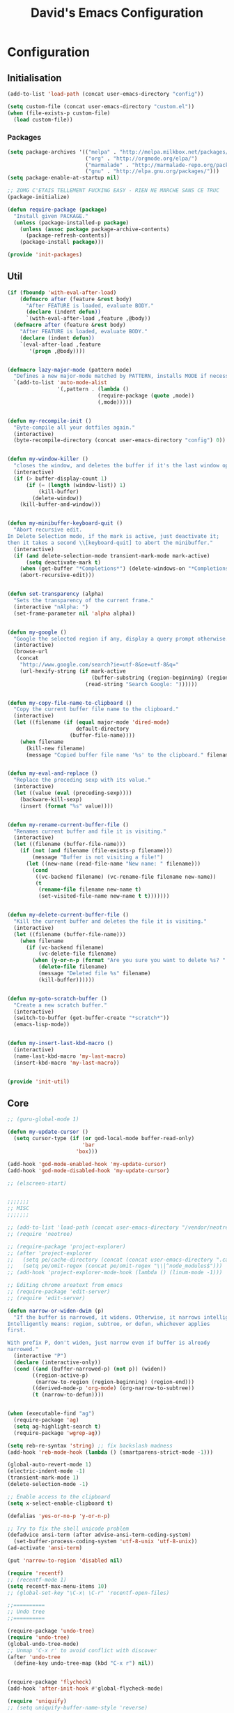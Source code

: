 #+TITLE: David's Emacs Configuration


* Configuration
** Initialisation
#+begin_src emacs-lisp
    (add-to-list 'load-path (concat user-emacs-directory "config"))

    (setq custom-file (concat user-emacs-directory "custom.el"))
    (when (file-exists-p custom-file)
      (load custom-file))
  #+end_src

*** Packages
#+begin_src emacs-lisp
(setq package-archives '(("melpa" . "http://melpa.milkbox.net/packages/")
                         ("org" . "http://orgmode.org/elpa/")
                         ("marmalade" . "http://marmalade-repo.org/packages/")
                         ("gnu" . "http://elpa.gnu.org/packages/")))
(setq package-enable-at-startup nil)

;; ZOMG C'ETAIS TELLEMENT FUCKING EASY - RIEN NE MARCHE SANS CE TRUC
(package-initialize)

(defun require-package (package)
  "Install given PACKAGE."
  (unless (package-installed-p package)
    (unless (assoc package package-archive-contents)
      (package-refresh-contents))
    (package-install package)))

(provide 'init-packages)
   #+end_src
   
** Util
 #+begin_src emacs-lisp
     (if (fboundp 'with-eval-after-load)
         (defmacro after (feature &rest body)
           "After FEATURE is loaded, evaluate BODY."
           (declare (indent defun))
           `(with-eval-after-load ,feature ,@body))
       (defmacro after (feature &rest body)
         "After FEATURE is loaded, evaluate BODY."
         (declare (indent defun))
         `(eval-after-load ,feature
            '(progn ,@body))))


     (defmacro lazy-major-mode (pattern mode)
       "Defines a new major-mode matched by PATTERN, installs MODE if necessary, and activates it."
       `(add-to-list 'auto-mode-alist
                     '(,pattern . (lambda ()
                                  (require-package (quote ,mode))
                                  (,mode)))))


     (defun my-recompile-init ()
       "Byte-compile all your dotfiles again."
       (interactive)
       (byte-recompile-directory (concat user-emacs-directory "config") 0))


     (defun my-window-killer ()
       "closes the window, and deletes the buffer if it's the last window open."
       (interactive)
       (if (> buffer-display-count 1)
           (if (= (length (window-list)) 1)
               (kill-buffer)
             (delete-window))
         (kill-buffer-and-window)))


     (defun my-minibuffer-keyboard-quit ()
       "Abort recursive edit.
     In Delete Selection mode, if the mark is active, just deactivate it;
     then it takes a second \\[keyboard-quit] to abort the minibuffer."
       (interactive)
       (if (and delete-selection-mode transient-mark-mode mark-active)
           (setq deactivate-mark t)
         (when (get-buffer "*Completions*") (delete-windows-on "*Completions*"))
         (abort-recursive-edit)))


     (defun set-transparency (alpha)
       "Sets the transparency of the current frame."
       (interactive "nAlpha: ")
       (set-frame-parameter nil 'alpha alpha))


     (defun my-google ()
       "Google the selected region if any, display a query prompt otherwise."
       (interactive)
       (browse-url
        (concat
         "http://www.google.com/search?ie=utf-8&oe=utf-8&q="
         (url-hexify-string (if mark-active
                                (buffer-substring (region-beginning) (region-end))
                              (read-string "Search Google: "))))))


     (defun my-copy-file-name-to-clipboard ()
       "Copy the current buffer file name to the clipboard."
       (interactive)
       (let ((filename (if (equal major-mode 'dired-mode)
                           default-directory
                         (buffer-file-name))))
         (when filename
           (kill-new filename)
           (message "Copied buffer file name '%s' to the clipboard." filename))))


     (defun my-eval-and-replace ()
       "Replace the preceding sexp with its value."
       (interactive)
       (let ((value (eval (preceding-sexp))))
         (backware-kill-sexp)
         (insert (format "%s" value))))


     (defun my-rename-current-buffer-file ()
       "Renames current buffer and file it is visiting."
       (interactive)
       (let ((filename (buffer-file-name)))
         (if (not (and filename (file-exists-p filename)))
             (message "Buffer is not visiting a file!")
           (let ((new-name (read-file-name "New name: " filename)))
             (cond
              ((vc-backend filename) (vc-rename-file filename new-name))
              (t
               (rename-file filename new-name t)
               (set-visited-file-name new-name t t)))))))


     (defun my-delete-current-buffer-file ()
       "Kill the current buffer and deletes the file it is visiting."
       (interactive)
       (let ((filename (buffer-file-name)))
         (when filename
           (if (vc-backend filename)
               (vc-delete-file filename)
             (when (y-or-n-p (format "Are you sure you want to delete %s? " filename))
               (delete-file filename)
               (message "Deleted file %s" filename)
               (kill-buffer))))))


     (defun my-goto-scratch-buffer ()
       "Create a new scratch buffer."
       (interactive)
       (switch-to-buffer (get-buffer-create "*scratch*"))
       (emacs-lisp-mode))


     (defun my-insert-last-kbd-macro ()
       (interactive)
       (name-last-kbd-macro 'my-last-macro)
       (insert-kbd-macro 'my-last-macro))


     (provide 'init-util)

   #+end_src
   
** Core
   #+begin_src emacs-lisp
;; (guru-global-mode 1)

(defun my-update-cursor ()
  (setq cursor-type (if (or god-local-mode buffer-read-only)
                        'bar
                      'box)))

(add-hook 'god-mode-enabled-hook 'my-update-cursor)
(add-hook 'god-mode-disabled-hook 'my-update-cursor)

;; (elscreen-start)


;;;;;;;
;; MISC
;;;;;;;

;; (add-to-list 'load-path (concat user-emacs-directory "/vendor/neotree"))
;; (require 'neotree)

;; (require-package 'project-explorer)
;; (after 'project-explorer
;;   (setq pe/cache-directory (concat (concat user-emacs-directory ".cache/") "project-explorer/"))
;;   (setq pe/omit-regex (concat pe/omit-regex "\\|^node_modules$")))
;; (add-hook 'project-explorer-mode-hook (lambda () (linum-mode -1)))

;; Editing chrome areatext from emacs
;; (require-package 'edit-server)
;; (require 'edit-server)

(defun narrow-or-widen-dwim (p)
  "If the buffer is narrowed, it widens. Otherwise, it narrows intelligently.
Intelligently means: region, subtree, or defun, whichever applies
first.

With prefix P, don't widen, just narrow even if buffer is already
narrowed."
  (interactive "P")
  (declare (interactive-only))
  (cond ((and (buffer-narrowed-p) (not p)) (widen))
        ((region-active-p)
         (narrow-to-region (region-beginning) (region-end)))
        ((derived-mode-p 'org-mode) (org-narrow-to-subtree))
        (t (narrow-to-defun))))


(when (executable-find "ag")
  (require-package 'ag)
  (setq ag-highlight-search t)
  (require-package 'wgrep-ag))

(setq reb-re-syntax 'string) ;; fix backslash madness
(add-hook 'reb-mode-hook (lambda () (smartparens-strict-mode -1)))

(global-auto-revert-mode 1)
(electric-indent-mode -1)
(transient-mark-mode 1)
(delete-selection-mode -1)

;; Enable access to the clipboard
(setq x-select-enable-clipboard t)

(defalias 'yes-or-no-p 'y-or-n-p)

;; Try to fix the shell unicode problem
(defadvice ansi-term (after advise-ansi-term-coding-system)
  (set-buffer-process-coding-system 'utf-8-unix 'utf-8-unix))
(ad-activate 'ansi-term)

(put 'narrow-to-region 'disabled nil)

(require 'recentf)
;; (recentf-mode 1)
(setq recentf-max-menu-items 10)
;; (global-set-key "\C-x\ \C-r" 'recentf-open-files)

;;==========
;; Undo tree
;;==========

(require-package 'undo-tree)
(require 'undo-tree)
(global-undo-tree-mode)
;; Unmap 'C-x r' to avoid conflict with discover
(after 'undo-tree
  (define-key undo-tree-map (kbd "C-x r") nil))


(require-package 'flycheck)
(add-hook 'after-init-hook #'global-flycheck-mode)

(require 'uniquify)
;; (setq uniquify-buffer-name-style 'reverse)

(require-package 'expand-region)
(require 'expand-region)

(require-package 'multiple-cursors)
(require 'multiple-cursors)

(require-package 'iy-go-to-char)
(require 'iy-go-to-char)
(add-to-list 'mc/cursor-specific-vars 'iy-go-to-char-start-pos)

(defun my-find-file-check-make-large-file-read-only-hook ()
  "If a file is over a given size, make the buffer read only."
  (when (> (buffer-size) (* 1024 1024))
    (setq buffer-read-only t)
    (buffer-disable-undo)
    (fundamental-mode)))
(add-hook 'find-file-hooks 'my-find-file-check-make-large-file-read-only-hook)

;;;;;;;;;
;; Eshell
;;;;;;;;;

;; eshell prompt color
(setq eshell-prompt-function (lambda nil
			       (concat
				(propertize (eshell/pwd) 'face `(:foreground "cyan"))
				(propertize " $" 'face `(:foreground "cyan"))
				(propertize " " 'face `(:foreground "white"))
				)))
(setq eshell-highlight-prompt nil)

;; Create a new eshell with prompt
(defun create-eshell ()
  "creates a shell with a given name"
  (interactive);; "Prompt\n eshell name:")
  (let ((eshell-name (read-string "eshell name: " nil)))
    (eshell (concat "Eshell/" eshell-name ))))

(defun create-shell ()
  "creates a shell with a given name"
  (interactive);; "Prompt\n shell name:")
  (let ((shell-name (read-string "shell name: " nil)))
    (shell (concat "Shell/" shell-name))))


;;;;;;;;;;;;;
;; Projectile
;;;;;;;;;;;;;

(projectile-global-mode t)

;;;;;;;;;;;;;;;;;;;;;;;;;;;;;;
;; Add prefix to Dired buffers
;;;;;;;;;;;;;;;;;;;;;;;;;;;;;;

(add-hook 'dired-mode-hook 'ensure-buffer-name-ends-in-slash)
(defun ensure-buffer-name-ends-in-slash ()
  "change buffer name to end with slash"
  (let ((name (buffer-name)))
    (if (not (string-match "^Dir/" name))
        (rename-buffer (concat "Dir/" name) t))))

;;;;;;;;;;;;;;;;
;; Ace Jump Mode
;;;;;;;;;;;;;;;;

(autoload
  'ace-jump-mode
  "ace-jump-mode"
  "Emacs quick move minor mode"
  t)

(autoload
  'ace-jump-mode-pop-mark
  "ace-jump-mode"
  "Ace jump back:-)"
  t)
(eval-after-load "ace-jump-mode"
  '(ace-jump-mode-enable-mark-sync))

;;;;;;;;;;;;;;;;;;;
;; Eval and replace
;;;;;;;;;;;;;;;;;;;

(defun eval-and-replace ()
  "Replace the preceding sexp with its value."
  (interactive)
  (backward-kill-sexp)
  (condition-case nil
      (prin1 (eval (read (current-kill 0)))
             (current-buffer))
    (error (message "Invalid expression")
           (insert (current-kill 0)))))

;;;;;;;;;;;;;;;;;;;;;;;;;;;;;;;;;;;;;;;;;;;;;;;;;;;;;;;;;;;;;;;
;; Emacs Backfup Files settings (those damn annoying ~ files !)
;;;;;;;;;;;;;;;;;;;;;;;;;;;;;;;;;;;;;;;;;;;;;;;;;;;;;;;;;;;;;;;

(setq backup-directory-alist `(("." . "~/.saves")))
(setq backup-by-copying t)
(setq delete-old-versions t
      kept-new-versions 6
      kept-old-versions 2
      version-control t)

(setq auto-save-file-name-transforms
      `((".*" ,"~/.saves/" t)))

;; remove those pesky lock files
(setq create-lockfiles nil)

;;;;;;;;;;;;;;;;;;;;;;;;;;;;
;; Tramp (remote connection)
;;;;;;;;;;;;;;;;;;;;;;;;;;;;

(require 'tramp)
(setq tramp-backup-directory-alist `(("." . "~/.saves_tramp")))
;; (add-to-list 'backup-directory-alist
;;              (cons tramp-file-name-regexp nil))

;;;;;;;;;;;
;; Ido-mode
;;;;;;;;;;;

(ido-mode t)
(ido-ubiquitous t)
(ido-vertical-mode t)
(setq ido-vertical-define-keys 'C-n-C-p-up-down-left-right)
(setq ido-auto-merge-work-directories-length -1)


(setq ido-enable-prefix nil
      ido-enable-flex-matching t
      ido-max-prospects 30)

(setq ido-ignore-buffers
      '("\\` " "^\*Mess" "^\*Back" ".*Completion" "^\*Ido" "^\*trace"
	"^\*compilation" "^\*GTAGS" "^session\.*" "^\*Compile-Log\*"
	;; "^\*"
	)
      )

(require 'flx-ido)
(ido-everywhere 1)
(flx-ido-mode 1)

;;;;;;;;;;;;;;;;;;;;;;
;; Mouse/Wheel options
;;;;;;;;;;;;;;;;;;;;;;

(defun up-and-locate()
  (interactive)
  (scroll-down 8)
  )

(defun down-and-locate()
  (interactive)
  (scroll-down -8)
  )

(defun mouse-up-and-locate()
  (interactive)
  (scroll-down 3)
  )

(defun mouse-down-and-locate()
  (interactive)
  (scroll-down -3)
  )


;;;;;;;;;;;;;;;;;;;;;;
;; Indent Whole Buffer
;;;;;;;;;;;;;;;;;;;;;;

(defun indent-whole-buffer ()
  "indent whole buffer and untabify it"
  (interactive)
  (delete-trailing-whitespace)
  (indent-region (point-min) (point-max) nil))

;;;;;;;;;;;;;;;;;;;;;;;;;;;;
;; FIX FOR TERMINAL SHIFT+UP
;;;;;;;;;;;;;;;;;;;;;;;;;;;;
(if (equal "xterm" (tty-type))
    (define-key input-decode-map "\e[1;2A" [S-up]))

(defadvice terminal-init-xterm (after select-shift-up activate)
  (define-key input-decode-map "\e[1;2A" [S-up]))

;;;;;;;;;;;;;;;;;;;;;
;; Locked buffer mode
;;;;;;;;;;;;;;;;;;;;;

(define-minor-mode locked-buffer-mode
  "Make the current window always display this buffer."
  nil " locked" nil
  (set-window-dedicated-p (selected-window) locked-buffer-mode))


;;;;;;;;;;;;;;;;;;;;;;;;;;;;;;;;;;;;;;;
;; Save undo history when revert-buffer
;;;;;;;;;;;;;;;;;;;;;;;;;;;;;;;;;;;;;;;

;; emacs doesn't actually save undo history with revert-buffer
;; see http://lists.gnu.org/archive/html/bug-gnu-emacs/2011-04/msg00151.html
;; fix that.
(defun revert-buffer-keep-history (&optional IGNORE-AUTO NOCONFIRM PRESERVE-MODES)
  (interactive)

  ;; tell Emacs the modtime is fine, so we can edit the buffer
  (clear-visited-file-modtime)

  ;; insert the current contents of the file on disk
  (widen)
  (delete-region (point-min) (point-max))
  (insert-file-contents (buffer-file-name))

  ;; mark the buffer as not modified
  (not-modified)
  (set-visited-file-modtime))

(setq revert-buffer-function 'revert-buffer-keep-history)
(add-hook 'after-revert-hook  (lambda ()   (font-lock-fontify-buffer)))


;;;;;;;;;;;;;;;;;
;; Search engines
;;;;;;;;;;;;;;;;;

(defun prelude-search (query-url prompt)
  "Open the search url constructed with the QUERY-URL.
PROMPT sets the `read-string prompt."
  (browse-url
   (concat query-url
           (url-hexify-string
            (if mark-active
                (buffer-substring (region-beginning) (region-end))
              (read-string prompt))))))

(defmacro prelude-install-search-engine (search-engine-name search-engine-url search-engine-prompt)
  "Given some information regarding a search engine, install the interactive command to search through them"
  `(defun ,(intern (format "prelude-%s" search-engine-name)) ()
     ,(format "Search %s with a query or region if any." search-engine-name)
     (interactive)
     (prelude-search ,search-engine-url ,search-engine-prompt)))

(prelude-install-search-engine "google"     "http://www.google.com/search?q="              "Google: ")
(prelude-install-search-engine "youtube"    "http://www.youtube.com/results?search_query=" "Search YouTube: ")
(prelude-install-search-engine "github"     "https://github.com/search?q="                 "Search GitHub: ")
(prelude-install-search-engine "duckduckgo" "https://duckduckgo.com/?t=lm&q="              "Search DuckDuckGo: ")
(prelude-install-search-engine "angular"     "https://www.google.com/search?as_sitesearch=angularjs.org&as_q=" "AngularJS: ")


;;;;;;;;;;;;;;;;;;
;; Mode Line color
;;;;;;;;;;;;;;;;;;

(provide 'init-core)
   #+end_src

** Bindings
   #+begin_src emacs-lisp
(global-set-key (kbd "<escape>") 'god-mode-all)

(global-set-key (kbd "M-n")	'forward-paragraph)
(global-set-key (kbd "M-p")	'backward-paragraph)

(global-set-key (kbd "C-c n")	'winner-redo)
(global-set-key (kbd "C-c p")	'winner-undo)

(global-set-key (kbd "C-x C-1") 'delete-other-windows)
(global-set-key (kbd "C-x C-2") 'split-window-below)
(global-set-key (kbd "C-x C-3") 'split-window-right)
(global-set-key (kbd "C-x C-0") 'delete-window)

(global-set-key (kbd "C-;") 'repeat)

(after 'god-mode
  (define-key god-local-mode-map (kbd "i") 'god-mode)
  (define-key god-local-mode-map (kbd "<right>")	'windmove-right)
  (define-key god-local-mode-map (kbd "<left>")	'windmove-left)
  (define-key god-local-mode-map (kbd "<down>")	'windmove-down)
  (define-key god-local-mode-map (kbd "<up>")	'windmove-up)
  )

;;Elscreen

;; (elscreen-set-prefix-key "\M-e")
;; (define-key elscreen-map (kbd  "t"		)  'elscreen-toggle-display-tab)
;; (define-key elscreen-map (kbd  "<right>"	)  'elscreen-next)
;; (define-key elscreen-map (kbd  "<left>"		)  'elscreen-previous)
;; (define-key elscreen-map (kbd  "C-<right>"	)  'elscreen-next)
;; (define-key elscreen-map (kbd  "C-<left>"	)  'elscreen-previous)
;; (define-key elscreen-map (kbd  "r"		)  'elscreen-screen-nickname)
;; (define-key elscreen-map (kbd  "c"		)  'elscreen-create)
;; (define-key elscreen-map (kbd  "k"		)  'elscreen-kill)
;; (define-key elscreen-map (kbd  "s"		)  'elscreen-swap)
;; (define-key elscreen-map (kbd  "t"		)  'elscreen-toggle-display-tab)
;; (define-key elscreen-map (kbd  "<right>"	)  'elscreen-next)
;; (define-key elscreen-map (kbd  "<left>"		)  'elscreen-previous)
;; (define-key elscreen-map (kbd  "C-<right>"	)  'elscreen-next)
;; (define-key elscreen-map (kbd  "C-<left>"	)  'elscreen-previous)

(global-set-key (kbd "s-n") 'narrow-or-widen-dwim)
 
(global-set-key (kbd "C-z") 'helm-mini)
(global-set-key (kbd "M-z") 'helm-projectile)



;; Anzu
(global-set-key (kbd "M-%") 'anzu-query-replace)
(global-set-key (kbd "C-M-%") 'anzu-query-replace-regexp)

;; Font size
(global-set-key (kbd "C-0") '(lambda ()  (interactive) (text-scale-set 0)))
(global-set-key (kbd "C-+") 'text-scale-increase)
(global-set-key (kbd "C-=") 'text-scale-increase)
(global-set-key (kbd "C--") 'text-scale-decrease)
(global-set-key (kbd "C-<kb-0>") '(lambda ()  (interactive) (text-scale-set 0)))
(global-set-key (kbd "C-<kp-add>") 'text-scale-increase)
(global-set-key (kbd "C-<kp-subtract>") 'text-scale-decrease)

;; Occur
(global-set-key (kbd "M-o") 'helm-occur)
(global-set-key (kbd "C-M-o") 'helm-multi-occur)

;; A la carte Menu
(global-set-key (kbd "C-x c") 'lacarte-execute-menu-command)

;; helm-imenuu
(global-set-key (kbd "C-t") 'transpose-chars)
(global-set-key (kbd "M-t") 'transpose-words)
;; (global-set-key (kbd "C-t") 'idomenu)
;; (global-set-key (kbd "M-t") 'imenu-anywhere)

;; helm-etags
;; (global-set-key (kbd "M-t") 'helm-etags-select)

;; Locked mode
(global-set-key (kbd "C-c C-l") 'locked-buffer-mode)

;; Windows manipulation
(global-set-key (kbd "C-x |")		'split-window-right)
(global-set-key (kbd "C-x -")		'split-window-below)
(global-set-key (kbd "C-x C-<right>")	'windmove-right)
(global-set-key (kbd "C-x C-<left>")	'windmove-left)
(global-set-key (kbd "C-x C-<down>")	'windmove-down)
(global-set-key (kbd "C-x C-<up>")	'windmove-up)

(global-set-key (kbd "C-x <left>")	'shrink-window-horizontally)
(global-set-key (kbd "C-x <right>")	'enlarge-window-horizontally)
(global-set-key (kbd "C-x <up>")	'enlarge-window)
(global-set-key (kbd "C-x <down>")	'shrink-window)

;; (global-set-key (kbd "M-<right>") 'other-window)
;; (global-set-key (kbd "M-<left>") '(lambda (&optional n)
;; 					     (interactive "P") (other-window -1)))

(global-set-key (kbd "C-<prior>") 'beginning-of-buffer)
(global-set-key (kbd "C-<next>") 'end-of-buffer)
(global-set-key (kbd "<prior>") 'scroll-down-command)
(global-set-key (kbd "<next>") 'scroll-up-command)
(global-set-key (kbd "M-<down>") (lambda () (interactive) (scroll-down -4)))
(global-set-key (kbd "M-<up>") (lambda () (interactive) (scroll-down 4)))

;; Magit Mode
(global-set-key (kbd "C-x g") 'magit-status)

;; Undo Tree mode
;; (global-set-key (kbd "C-+") 'undo-tree-redo)

;; iy-go-to-char
(global-set-key (kbd "C-M-.") 'iy-go-to-char)
(global-set-key (kbd "C-M-,") 'iy-go-to-char-backward)

;; multiple-cursors bindings
(global-set-key (kbd "s-M") 'mc/edit-lines)
(global-set-key (kbd "s-.") 'mc/mark-next-like-this)
(global-set-key (kbd "s-,") 'mc/mark-previous-like-this)
(global-set-key (kbd "s->") 'mc/unmark-next-like-this)
(global-set-key (kbd "s-<") 'mc/unmark-previous-like-this)
(global-set-key (kbd "s-m") 'mc/mark-all-like-this)

(global-set-key (kbd "<C-down-mouse-1>") 'mc/add-cursor-on-click)


;; Expand region by semantics units
(global-set-key (kbd "s-\/") 'er/expand-region)
(global-set-key (kbd "s-?") 'er/contract-region)

;; Register Windows
(global-set-key (kbd "<f9>") '(lambda () (interactive) (jump-to-register 9)
				(message "Windows disposition loaded")))
(global-set-key (kbd "<f10>") '(lambda () (interactive) (window-configuration-to-register 9)
				 (message "Windows disposition saved")))

;; Projectile
;; (global-set-key (kbd "C-p") 'helm-projectile)
(global-set-key (kbd "s-d") 'projectile-find-dir)
;; (global-set-key (kbd "s-d") 'dired-jump)
;; (global-set-key (kbd "s-f") 'projectile-find-file)
(global-set-key (kbd "s-f") 'helm-projectile)
;; (global-set-key (kbd "s-g") 'projectile-grep)
;; (global-set-key (kbd "s-g") 'projectile-ag)
(global-set-key (kbd "s-g") 'helm-ag-projectile)
;; (global-set-key (kbd "s-g") 'projectile-ack)
(global-set-key (kbd "s-p") 'projectile-switch-project)
 
;; Resize Windows
(global-set-key (kbd "C-M-<left>") 'shrink-window-horizontally)
(global-set-key (kbd "C-M-<right>") 'enlarge-window-horizontally)
(global-set-key (kbd "C-M-<down>") 'shrink-window)
(global-set-key (kbd "C-M-<up>") 'enlarge-window)

;; (global-set-key (kbd "<f1>") 'helm-show-kill-ring)
(global-set-key (kbd "<f1>") 'keyboard-quit)
(global-set-key (kbd "<f2>") 'helm-all-mark-rings)
(global-set-key (kbd "s-y") 'helm-show-kill-ring)
(global-set-key (kbd "<f11>") 'menu-bar-mode)
(global-set-key (kbd "<f12>") 'indent-whole-buffer)

;; BOOKMARKS
(global-set-key (kbd "s-b") 'helm-bookmarks)

;; Ace Jump Mode
(define-key global-map (kbd "C-.") 'ace-jump-mode)
(define-key global-map (kbd "C-,") 'undo-tree-undo)

;;Helm
;; (global-set-key (kbd "C-x b") 'helm-mini)
;; (global-set-key (kbd "<f1>") 'helm-mini)
;; (global-set-key (kbd "S-<f1>") 'helm-projectile)

;;Project Explorer
;; (global-set-key (kbd "<f1>") 'project-explorer-open)


;;Query Replace Regex
(global-set-key (kbd "C-x C-r") 'query-replace-regexp)
(global-set-key (kbd "s-o") 'helm-swoop)
(global-set-key (kbd "s-O") 'my-projectile-multi-occur)
;; (global-set-key (kbd "s-O") 'helm-multi-swoop)
;; (global-set-key (kbd "s-o") 'helm-occur)
;; (global-set-key (kbd "s-O") 'helm-regexp)

;; (global-set-key (kbd "M-x") 'smex)
(global-set-key (kbd "C-M-x") 'helm-M-x)
(global-set-key (kbd "M-x") 'smex)
(global-set-key (kbd "M-X") 'smex-major-mode-commands)
(global-set-key (kbd "C-c M-x") 'smex-update)

;; Macro bindings
;; (global-set-key (kbd "<f2>") 'apply-macro-to-region-lines)

;; Goto
(global-set-key [(meta g)] 'goto-line)

;;Special Buffer (loaded)
;; (global-set-key (kbd "C-b") 'ido-switch-buffer)
;; (global-set-key (kbd "C-b") 'helm-mini)
;; (global-set-key (kbd "M-b") 'projectile-switch-to-buffer)
;; (global-set-key (kbd "M-b") 'helm-projectile)

(global-set-key (kbd "C-x C-b") 'projectile-switch-to-buffer)

;; (global-set-key (kbd "C-x b") 'ibuffer)
;; (global-set-key (kbd "<M-up>") 'up-and-locate)
;; (global-set-key (kbd "<M-down>") 'down-and-locate)
(global-set-key [mouse-5] 'mouse-down-and-locate)
(global-set-key [mouse-4] 'mouse-up-and-locate)

(provide 'init-bindings)


   #+end_src

** Eyecandy
   #+begin_src emacs-lisp
;;;;;;;;;;;;;;;;;;
;; Font lock speed
;;;;;;;;;;;;;;;;;;

(setq font-lock-support-mode 'jit-lock-mode)
(setq jit-lock-stealth-time
      16
      jit-lock-defer-contextually nil
      jit-lock-stealth-nice 0.5
      jit-lock-defer-time 0.05)

(setq font-lock-maximum-decoration 0)



(defun set-frame-font-size (size)
  (interactive "nSize:")
  (set-face-attribute 'default (selected-frame) :height size)
  )

;; Doesn't work ...
;; (add-hook 'after-make-frame-functions (lambda () (interactive) (set-frame-font-size 100)))


(require-package 'anzu)
(global-anzu-mode 1)

(require-package 'smart-mode-line)
(setq sml/show-client nil)
(setq sml/show-eol nil)
(setq sml/show-frame-identification nil)
(sml/setup)

(defun my-moe-light ()
  (interactive)
  (setq sml/theme 'light)
  (sml/setup)
  (setq moe-theme-mode-line-color 'cyan)
  (moe-light)
  )

(defun my-moe-dark ()
  (interactive)
  (moe-dark)
  (setq sml/theme 'dark)
  (sml/setup)
  ;; (setq moe-theme-mode-line-color 'green)
  )

;; Theme customization
(require 'moe-theme)
(my-moe-dark)
;; Available colors: blue, orange, magenta, yellow, purple, red, cyan, w/b.


;; Multicolor parenthesis
;; (require-package 'rainbow-delimiters)
;; (add-hook 'prog-mode-hook 'rainbow-delimiters-mode)



;; (load-theme 'wombat t)
(if (daemonp)
(add-hook 'after-make-frame-functions
          '(lambda (f)
             (with-selected-frame f
               (when (window-system f)
		 (set-cursor-color "white") ;; Set it to white
		 )))))
(set-cursor-color "#ffffff")
;; (set-face-attribute 'default nil :height 100)

;; Show indentation
(require-package 'indent-guide)
(require 'indent-guide)

;; Nice scrolling
(setq scroll-margin 0
      scroll-conservatively 100000
      scroll-preserve-screen-position 1)

(menu-bar-mode 0)
(tool-bar-mode 0)

(which-function-mode t)
(blink-cursor-mode -1)

;; (global-linum-mode t)
(add-hook 'project-explorer-mode-hook (lambda () (linum-mode -1)))

;; For a cleaner modeline
(require-package 'diminish)
(diminish 'visual-line-mode)
(after 'autopair (diminish 'autopair-mode))
(after 'undo-tree (diminish 'undo-tree-mode))
(after 'auto-complete (diminish 'auto-complete-mode))
(after 'projectile (diminish 'projectile-mode))
(after 'yasnippet (diminish 'yas-minor-mode))
(after 'guide-key (diminish 'guide-key-mode))
(after 'eldoc (diminish 'eldoc-mode))
(after 'smartparens (diminish 'smartparens-mode))
(after 'elisp-slime-nav (diminish 'elisp-slime-nav-mode))
(after 'git-gutter+ (diminish 'git-gutter+-mode))
(after 'magit (diminish 'magit-auto-revert-mode))
;; (after 'helm (diminish 'helm-mode))
(after 'anzu (diminish 'anzu-mode))
(after 'skewer (diminish 'skewer-mode))
(after 'tern (diminish 'tern-mode))
;; (after 'company (diminish 'company-mode))




(if (fboundp 'global-prettify-symbols-mode)
    (progn
      (global-prettify-symbols-mode)
      (add-hook 'js2-mode-hook
                (lambda ()
                  (push '("function" . 955) prettify-symbols-alist)
                  (push '("return" . 8592) prettify-symbols-alist))))
  (progn
    (require-package 'pretty-symbols)
    (require 'pretty-symbols)
    (diminish 'pretty-symbols-mode)
    (add-to-list 'pretty-symbol-categories 'js)
    (add-to-list 'pretty-symbol-patterns '(955 js "\\<function\\>" (js2-mode)))
    (add-to-list 'pretty-symbol-patterns '(8592 js "\\<return\\>" (js2-mode)))
    (add-hook 'find-file-hook 'pretty-symbols-mode)))


(provide 'init-eyecandy)

   #+end_src

** Company
   #+begin_src emacs-lisp
(require-package 'company)
(require 'company)

(setq company-idle-delay 0)

(defun company-auto-completion-toggle ()
  (interactive)
  (if (eq company-idle-delay 0)
      (setq company-idle-delay nil)
    (setq company-idle-delay 0))
)
(global-set-key (kbd "M-c") 'company-auto-completion-toggle)

(setq company-minimum-prefix-length 1)
(setq company-show-numbers 1)
(setq company-tooltip-limit 10)

(setq company-dabbrev-downcase nil)
(setq company-dabbrev-ignore-case nil)

(set-face-attribute 'company-tooltip nil :background "black" :foreground "gray40")
(set-face-attribute 'company-tooltip-selection nil :inherit 'company-tooltip :background "gray15")
(set-face-attribute 'company-preview nil :background "black")
(set-face-attribute 'company-preview-common nil :inherit 'company-preview :foreground "gray40")
(set-face-attribute 'company-scrollbar-bg nil :inherit 'company-tooltip :background "gray20")
(set-face-attribute 'company-scrollbar-fg nil :background "gray40")

(when (executable-find "tern")
  (after "company-tern-autoloads"
    (add-to-list 'company-backends 'company-tern)))
(add-to-list 'company-backends 'company-tern)

(setq company-global-modes
      '(not
        eshell-mode comint-mode org-mode))


(global-set-key (kbd "C-o") 'company-manual-begin)
(global-set-key (kbd "M-o") 'company-tern)
(global-set-key (kbd "M-?") 'company-dabbrev)

(defadvice company-complete-common (around advice-for-company-complete-common activate)
  (when (null (yas-expand))
    ad-do-it))

(add-hook 'after-init-hook 'global-company-mode)

(provide 'init-company)

   #+end_src

** Yasnippet
   #+begin_src emacs-lisp
;;;;;;;;;;;;
;; yasnippet
;;;;;;;;;;;;

(setq yas-snippet-dirs
      '("~/.emacs.d/snippets"))

(require-package 'yasnippet)
(require 'yasnippet)

(define-key yas-minor-mode-map (kbd "<tab>") nil)
(define-key yas-minor-mode-map (kbd "C-<tab>") 'yas-expand)
(define-key yas-minor-mode-map (kbd "C-c TAB") 'yas-insert-snippet)

(yas-global-mode 1)

(provide 'init-yasnippet)


   #+end_src

** Org
   #+begin_src emacs-lisp
(require 'org)
(define-key global-map "\C-cl" 'org-store-link)
(define-key global-map "\C-ca" 'org-agenda)
(setq org-log-done t)

(setq org-agenda-files (list "~/sync/org/david.org"))

;; (global-set-key (kbd "<C-S-right>") 'helm-occur)

(eval-after-load "org"
  '(progn
     (define-key org-mode-map (kbd "<C-S-up>") 'outline-up-heading)
     ;; (define-key org-mode-map (kbd "<C-S-right>") 'nil)
     ;; (define-key org-mode-map (kbd "<C-left>") nil)
     ;; (define-key org-mode-map (kbd "<C-right>") nil)
     ))



(provide 'init-org)

   #+end_src

** Helm
   #+begin_src emacs-lisp
;; (setq helm-command-prefix-key "C-c h")
(setq helm-quick-update t)
(setq helm-bookmark-show-location t)
(setq helm-buffers-fuzzy-matching t)

(require-package 'helm)
(require-package 'helm-swoop)

(after 'projectile
  (require-package 'helm-projectile))

;; (require 'helm-config)
;; (helm-mode 1)

(require-package 'wgrep-helm)
;; (require 'wgrep-helm)

(defadvice helm-mini (before winner-skip-helm activate)
  (winner-mode -1))
(defadvice helm-mini (after winner-skip-helm activate)
  (winner-mode 1))

(defadvice helm-projectile (before winner-skip-helm activate)
  (winner-mode -1))
(defadvice helm-projectile (after winner-skip-helm activate)
  (winner-mode 1))

(require-package 'helm-ag)
(setq helm-ag-thing-at-point 'symbol)
(defun helm-ag-projectile ()
  (interactive)
  (helm-ag (projectile-project-root)))

(provide 'init-helm)

   #+end_src

** Smartparens
   #+begin_src emacs-lisp

(require-package 'smartparens)
;; (require 'smartparens-config)

(setq sp-show-pair-delay 0)
(setq sp-show-pair-from-inside 1) ;; Shows two pair of parenthesis when used with show-paren-mode

(setq sp-autoescape-string-quote nil)
(setq sp-autoinsert-if-followed-by-same 1)
(setq sp-highlight-pair-overlay nil)

(sp-use-smartparens-bindings)
(smartparens-global-mode t)
(smartparens-global-strict-mode t)

(show-smartparens-global-mode t)
(show-paren-mode 1)


(sp-pair "`" nil :actions :rem)

(sp-with-modes sp--lisp-modes
  (sp-local-pair "'" nil :actions nil)
  )


(define-key sp-keymap (kbd "M-<right>") 'sp-forward-slurp-sexp)
(define-key sp-keymap (kbd "M-<left>") 'sp-forward-barf-sexp)
(define-key sp-keymap (kbd "C-<right>") 'nil)
(define-key sp-keymap (kbd "C-<left>") 'nil)
;; (define-key sp-keymap "`" 'nil)
;; (define-key sp-keymap 96 'nil)

;; (define-key smartparens-strict-mode-map [remap kill-line] 'nil)
;; (define-key smartparens-strict-mode-map (kbd "M-k") 'sp-kill-hybrid-sexp)
(define-key smartparens-strict-mode-map [remap kill-line] 'sp-kill-hybrid-sexp)


;; fix conflict where smartparens clobbers yas' key bindings
(after 'yasnippet
  (defadvice yas-expand (before advice-for-yas-expand activate)
    (sp-remove-active-pair-overlay)))

(defadvice sp-kill-hybrid-sexp (before kill-line-cleanup-whitespace activate)
  "cleanup whitespace on sp-kill-hybrid-sexp"
  (if (bolp)
      (delete-region (point) (progn (skip-chars-forward " \t") (point)))))

(provide 'init-smartparens)

   #+end_src

** Discover
   #+begin_src emacs-lisp
(require-package 'discover)
(require-package 'discover-my-major)

(require 'discover)
(global-discover-mode 1)

(discover-add-context-menu
 :context-menu '(workgroups2
		 (description "workgroups2")
		 (actions
                  ("Windows configuration"
		   ("w" "Save window configuration" wg-save-wconfig)
		   ("j" "Jump to window configuration" wg-restore-saved-wconfig)
		   ("k" "Kill window configuration" wg-kill-saved-wconfig)
		   ("]" "Redo wconfig change" wg-redo-wconfig-change)
		   ("[" "Undo wconfig change" wg-undo-wconfig-change)
		   )
		  ("Workgroups"
		   ("M-e" "Switch to workgroup" wg-switch-to-workgroup)
		   ("e" "Switch to workgroup" wg-switch-to-workgroup)
		   ("/" "Switch to last workgroup" wg-switch-to-previous-workgroup)
		   ("r" "Rename" wg-rename-workgroup)
		   ("c" "Create" wg-create-workgroup)
		   ("C" "Clone" wg-clone-workgroup)
		   ("C-k" "Kill Workgroup" wg-kill-workgroup)
		   ("s" "Save session" wg-save-session)
		   ("C-l" "Load session" wg-reload-session)
		   )
		  ))
 :bind "M-e")

(setq makey-key-mode-keymaps nil)
(discover-add-context-menu
 :context-menu '(misc-functions
		 (description "Misc functions")
		 (actions
		  ("Functions"
		   ("`" "Insert `" (lambda () (interactive) (insert "`")))
		   ("m" "Save macro" save-macro)
		   ("u" "Undo tree" undo-tree-visualize)
		   ("q" "helm-mini" helm-mini)
		   ("d" "dired-jump" dired-jump)
		   ("p" "switch projects" projectile-switch-project)
		   ("c" "toggle company" company-auto-completion-toggle)
		   ("y" "kill ring" helm-show-kill-ring)
		   ("f" "helm projectile" helm-projectile)
		   ("w" "helm projectile" helm-projectile)
		   ("1" "ace jump" ace-jump-mode)
		   ("r" "discover register" makey-key-mode-popup-register)
		   ("s" "Font Size" set-frame-font-size)
		   ("<tab>" "helm-mini" helm-mini)
		   ("v" "Revert buffer" revert-buffer)
		   )))

 :bind "`")

;; (global-unset-key (kbd "`"))

;; (discover-add-context-menu
;;  :context-menu '(js2-refactor
;; 		 (description "JS2 Refactor2")
;; 		 (actions
;; 		  ("Functions"
;; 		   ("ef" "extract function" js2r-extract-function)
;; 		   ("em" "extract method" js2r-extract-method)
;; 		   ("ip" "introduce parameter" js2r-introduce-parameter)
;; 		   ("lp" "localize parameter" js2r-localize-parameter)
;; 		   ("ao" "Arguments to object" js2r-arguments-to-object))
;; 		  ("Variables"
;; 		   ("ev" "Extract variable" js2r-extract-var)
;; 		   ("iv" "Inline variable" js2r-inline-var)
;; 		   ("rv" "Rename variable" (lambda () (interactive) (js2r-rename-var)))
;; 		   ("vt" "var to this" js2r-var-to-this)
;; 		   ("sv" "split var declaration" js2r-split-var-declaration))
;; 		  ("Contract/Expand"
;; 		   ("cu" "contract function" js2r-contract-function)
;; 		   ("eu" "expand function" js2r-expand-function)
;; 		   ("ca" "contract array" js2r-contract-array)
;; 		   ("ea" "expand array" js2r-expand-array)
;; 		   ("co" "contract object" js2r-contract-object)
;; 		   ("eo" "expand object" js2r-expand-object))
;; 		  ("Structure"
;; 		   ("3i" "ternary to if" js2r-ternary-to-if)
;; 		   ("uw" "unwrap" js2r-unwrap)
;; 		   ("ig" "inject global in iife" js2r-inject-global-in-iife)
;; 		   ("wi" "wrap buffer in iife" js2r-wrap-buffer-in-iife))
;; 		  ("Misc"
;; 		   ("lt" "log this" js2r-log-this)
;; 		   ("sl" "forward slurp" js2r-forward-slurp)
;; 		   ("ba" "forward barf" js2r-forward-barf))))
;;  :mode 'js2-mode
;;  :mode-hook 'js2-mode-hook
;;  :bind "C-c C-m")

(discover-add-context-menu
 :context-menu '(register
		 (description "Register and rectangles")
		 (actions
		  ("Save to register"
		   ("w" "window configuration to register" window-configuration-to-register)
		   ("x" "copy to register" copy-to-register)
		   ("SPC" "point to register" point-to-register)
		   ("+" "increment register" increment-register)
		   ("f" "frame configuration to register" frame-configuration-to-register)
		   ;; this is technically not bound to a key but it's just too darn
		   ;; useful to leave unbound.
		   ("A" "append to register" append-to-register)
		   )

		  ("Load from register"
		   ("l" "list registers" helm-register)
		   ("i" "insert register" insert-register)
		   ("j" "jump to register" jump-to-register)
		   ("n" "number to register" number-to-register))

		  ("Rectangle"
		   ("M-w" "copy rectangle as kill" copy-rectangle-as-kill)
		   ("N" "rectangle number lines" rectangle-number-lines)
		   ("c" "clear rectangle" clear-rectangle)
		   ("d" "delete rectangle" delete-rectangle)
		   ("k" "kill rectangle" kill-rectangle)
		   ("o" "open rectangle" open-rectangle)
		   ("r" "copy rectangle to register" copy-rectangle-to-register)
		   ("t" "string rectangle" string-rectangle)
		   ("y" "yank rectangle" yank-rectangle))
		  ))

 :bind "C-x r")


(discover-add-context-menu
 :context-menu '(narrow
		 (description "Narrow")
		 (actions
		  ("Narrow"
		   ("n" "Narrow to region" narrow-to-region)
		   ("d" "Narrow to defun" narrow-to-defun)
		   ("p" "Narrow to page" narrow-to-page))
		  ("Org narrow"
		   ("b" "Org narrow to block" org-narrow-to-block)
		   ("e" "Org narrow to element" org-narrow-to-element)
		   ("s" "Org narrow to subtree" org-narrow-to-subtree))
		  ("Widen" ("w" "Widen" widen))))

 :bind "C-x n")


(discover-add-context-menu
 :context-menu '(helpfunctions
		 (description "Help Functions")
		 (actions
		  ("Help functions"

		   ("C-a"	"about-emacs" about-emacs)
		   ("C-c"	"describe-copying" describe-copying)
		   ("C-d"	"view-emacs-debugging" view-emacs-debugging)
		   ("C-e"	"view-external-packages" view-external-packages)
		   ("C-f"	"view-emacs-FAQ" view-emacs-FAQ)
		   ("C-h"	"help-for-help" help-for-help)
		   ("RET"	"view-order-manuals" view-order-manuals)
		   ("C-n"	"view-emacs-news" view-emacs-news)
		   ("C-o"	"describe-distribution" describe-distribution)
		   ("C-p"	"view-emacs-problems" view-emacs-problems)
		   ("C-t"	"view-emacs-todo" view-emacs-todo)
		   ("C-w"	"describe-no-warranty" describe-no-warranty)
		   ("C-\\"	"describe-input-method" describe-input-method)
		   ("."		"display-local-help" display-local-help)
		   ("?"		"help-for-help" help-for-help)
		   ("C"		"describe-coding-system" describe-coding-system)
		   ("F"		"Info-goto-emacs-command-node" Info-goto-emacs-command-node)
		   ("I"		"describe-input-method" describe-input-method)
		   ("K"		"Info-goto-emacs-key-command-node" Info-goto-emacs-key-command-node)
		   ("L"		"describe-language-environment" describe-language-environment)
		   ("P"		"describe-package" describe-package)
		   ("S"		"info-lookup-symbol" info-lookup-symbol)
		   ("a"		"apropos-command" apropos-command)
		   ("b"		"describe-bindings" describe-bindings)
		   ("c"		"describe-key-briefly" describe-key-briefly)
		   ("d"		"apropos-documentation" apropos-documentation)
		   ("e"		"view-echo-area-messages" view-echo-area-messages)
		   ("f"		"describe-function" describe-function)
		   ("g"		"describe-gnu-project" describe-gnu-project)
		   ("h"		"view-hello-file" view-hello-file)
		   ("i"		"info" info)
		   ("k"		"describe-key" describe-key)
		   ("l"		"view-lossage" view-lossage)
		   ("m"		"describe-mode" describe-mode)
		   ("n"		"view-emacs-news" view-emacs-news)
		   ("p"		"finder-by-keyword" finder-by-keyword)
		   ("q"		"help-quit" help-quit)
		   ("r"		"info-emacs-manual" info-emacs-manual)
		   ("s"		"describe-syntax" describe-syntax)
		   ("t"		"help-with-tutorial" help-with-tutorial)
		   ("v"		"describe-variable" describe-variable)
		   ("w"		"where-is" where-is)
		   ("<f1>"	"help-for-help" help-for-help)
		   ("<help>"	"help-for-help" help-for-help)


		   )
		  ))

 :bind "C-h h")

(provide 'init-discover)

   #+end_src

** Evil
   #+begin_src emacs-lisp
(require-package 'evil)
(require 'evil)

(provide 'init-evil)

   #+end_src

** Workspace
   #+begin_src emacs-lisp
(require-package 'workgroups2)
(require 'workgroups2)

;; if you start Emacs as "emacs --daemon" - turn off autoloading of workgroups:
;; (setq wg-use-default-session-file nil)


;; Change workgroups session file
(setq wg-default-session-file "~/.emacs.d/.emacs_workgroups")

;; winner-mode to undo/redo windows changes
(when (fboundp 'winner-mode)
  (winner-mode 1))

;;Winner-mode per workgroup hack
(defvar wg-winner-vars nil)
(defvar wg-winner-hash nil)

(setq wg-winner-vars '(winner-ring-alist
               winner-currents
               winner-point-alist
               winner-undone-data
               winner-undo-counter
               winner-pending-undo-ring))

(setq wg-winner-hash (make-hash-table :test 'equal))

(defun wg-winner-put (winner-name)
  (let ((wg (ignore-errors (wg-workgroup-name (wg-current-workgroup)))))
    (if wg
    (puthash (list wg winner-name) (eval winner-name) wg-winner-hash))))

(defun wg-winner-get (winner-name)
  (let ((wg (ignore-errors (wg-workgroup-name (wg-current-workgroup)))))
    (if wg
    (eval `(setq ,winner-name (gethash '(,wg ,winner-name) wg-winner-hash))))))

(defun wg-winner-save ()
  (if winner-mode
      (progn
    (winner-mode -1)
    (defun wg-winner-mode-restore ()
      (winner-mode 1)))
    (defun wg-winner-mode-restore ()))
  (mapcar 'wg-winner-put wg-winner-vars))

(defun wg-winner-load ()
  (mapcar 'wg-winner-get wg-winner-vars)
  (wg-winner-mode-restore))

(defadvice wg-switch-to-workgroup (before wg-winner-before activate)
  (wg-winner-save))

(defadvice wg-switch-to-workgroup (after wg-winner-after activate)
  (wg-winner-load))

;; (workgroups-mode 1)   ; put this one at the bottom of .emacs

(provide 'init-workspace2)



   #+end_src

** Macro
   #+begin_src emacs-lisp
(fset 'my-create-header
      (lambda (&optional arg) "Keyboard macro." (interactive "p") (kmacro-exec-ring-item (quote ([1 67108896 5 134217787 1 11 25 return 25 return 25 up 1 S-right 134217847 up 1 67108896 5 134217848 101 backspace 114 101 103 101 120 114 101 112 108 backspace backspace backspace backspace backspace backspace backspace backspace backspace 114 101 112 108 97 99 101 114 101 return 46 return 25 return 1 11 25 down down 1 11 25 134217849 up 1 C-right C-left] 0 "%d")) arg)))


(fset 'my-projectile-multi-occur
      (lambda (&optional arg) "Keyboard macro." (interactive "p") (kmacro-exec-ring-item (quote ([8388710 right 134217825 19] 0 "%d")) arg)))


;;;;;;;;;;;;;;;;;;;;;;
;; Save Macro Function
;;;;;;;;;;;;;;;;;;;;;;

(defun save-macro (name)
  "save a macro. Take a name as argument
     and save the last defined macro under
     this name at the end of init-macro.el"
  (interactive "SName of the macro :")  ; ask for the name of the macro
  (kmacro-name-last-macro name)         ; use this name for the macro
  (find-file (concat user-emacs-directory "config/init-macro.el"))            ; open ~/.emacs or other user init file
  (goto-char (point-min))               ; go to the end of the .emacs
  (insert-kbd-macro name)               ; copy the macro
  (newline)                             ; insert a newline
  (newline)                             ; insert a newline
  (newline)                             ; insert a newline
  (switch-to-buffer nil))               ; return to the initial buffer

(provide 'init-macro)

   #+end_src

** Languages modes
*** c
    #+begin_src emacs-lisp
;;;;;;;;;;;;;;;;;;;;;;;;;
;; C count-lines-function
;;;;;;;;;;;;;;;;;;;;;;;;;

(defun count-lines-function ()
  "count number of lines and characters beetwen matched parenthesis"
  (interactive)
  (forward-char 1)
  (save-excursion
    (set-mark-command nil)
    (let
        ((start (progn (c-beginning-of-defun) (point)))
         (end (progn (c-end-of-defun) (previous-line 3)
                     (forward-char 1) (forward-char -1)
                     (point))))
      (count-lines-region start end)))
  (forward-char -1))
;;  Ligne ubercool
 (save-excursion (let ((start (point)) (end (progn (forward-list) (point)))) (count-lines-region start end)))

;; Add count-lines-function to c-mode
(defun my-c-mode-hook ()
  (local-set-key (kbd "C-c C-w") 'count-lines-function)
  )
(add-hook 'c-mode-hook 'my-c-mode-hook)
;; (add-hook 'c-mode-common-hook   (lambda () (highlight-80+-mode t) ) )



(provide 'init-c)
    #+end_src

*** coffeescript
    #+begin_src emacs-lisp
;; coffeescript
(custom-set-variables
 '(coffee-tab-width 4)
 '(coffee-args-compile '("-c" "--bare")))

(eval-after-load "coffee-mode"
  '(progn
     (define-key coffee-mode-map [(meta r)] 'coffee-compile-buffer)
     (define-key coffee-mode-map (kbd "C-j") 'coffee-newline-and-indent)))

(provide 'init-coffeescript)


    #+end_src

*** jade
    #+begin_src emacs-lisp
(require 'sws-mode)
(add-to-list 'auto-mode-alist '("\\.styl$" . sws-mode))

(require 'jade-mode)
(add-to-list 'auto-mode-alist '("\\.jade$" . jade-mode))


(add-hook 'jade-mode-hook 'enable-indent-guide)
(defun enable-indent-guide ()
  "Enable indent guide mode"
  (indent-guide-mode t))


(add-hook 'jade-mode-hook '(lambda () (interactive) (yas-minor-mode -1)))


;; First create new face which is a copy of hl-line-face
(copy-face 'font-lock-type-face 'font-lock-type-face-jade-mode)

;; Change what you want in this new face 
(set-face-attribute 'font-lock-type-face-jade-mode
                    '(:foreground "blue" :weight normal))

;; The function to use the new face
(defun my-jade-type-face ()
  (set (make-local-variable 'font-lock-type-face) ; This is how to make it local
       'font-lock-type-face-jade-mode))

;; Finally, the hook
(add-hook 'jade-mode-hook 'my-jade-type-face)



(provide 'init-jade)

    #+end_src

*** js
    #+begin_src emacs-lisp
;; Javascript improved mode js2-mode
(add-to-list 'auto-mode-alist '("\\.js\\'" . js2-mode))

(require 'js2-refactor)
(js2r-add-keybindings-with-prefix "C-c C-m")
;; eg. extract function with `C-c C-m ef`.

;; SLIME - SWANK-JS
(require 'slime)
;; (autoload 'slime "slime" "Slime" t)

(ignore-errors
  (slime-setup '(slime-js2 slime-repl))
  (add-hook 'js2-mode-hook
	    (lambda ()
	      (slime-js-minor-mode 1)))
  (add-hook 'css-mode-hook
	    (lambda ()
	      (define-key css-mode-map "\M-\C-x" 'slime-js-refresh-css)
	      (define-key css-mode-map "\C-c\C-r" 'slime-js-embed-css))))


;;SWANK-JS MODE IS FUCKING AWESOME
(global-set-key [f5] 'slime-js-reload)

;; ;; SKEWER
(add-hook 'js2-mode-hook 'skewer-mode)
(add-hook 'css-mode-hook 'skewer-css-mode)
(add-hook 'html-mode-hook 'skewer-html-mode)



;; TERN
;; (add-hook 'js2-mode-hook (lambda () (tern-mode t)))
;; (add-hook 'js2-mode-hook (lambda () (tern-mode t)))
;; (eval-after-load 'tern
;;   '(progn
;;      (require 'tern-auto-complete)
;;      ;; (tern-ac-setup)
;;      (define-key tern-mode-keymap (kbd "C-o") 'tern-ac-complete)
;;      ))

(require-package 'company-tern)

 (when (executable-find "tern")
    (require-package 'tern)
    (add-hook 'js2-mode-hook 'tern-mode)
    (after 'tern
      ))

(provide 'init-js)

    #+end_src

*** livescript
    #+begin_src emacs-lisp
(load "~/.emacs.d/vendor/livescript-mode.el")

;; Javascript improved mode js2-mode
(add-to-list 'auto-mode-alist '("\\.ls\\'" . livescript-mode))

(defun livescript-eval ()
  (local-set-key (kbd "C-x C-e") 'livescript-compile-region))
(add-hook 'livescript-mode-hook 'livescript-eval)


(provide 'init-livescript)

    #+end_src

*** lua
    #+begin_src emacs-lisp

(setq auto-mode-alist (cons '("\.lua$" . lua-mode) auto-mode-alist))
(autoload 'lua-mode "lua-mode" "Lua editing mode." t)

(provide 'init-lua)

    #+end_src

*** php
    #+begin_src emacs-lisp
(autoload 'php-mode "php-mode.el" "Php mode." t)
(setq auto-mode-alist (append '(("/*.\.php[345]?$" . php-mode)) auto-mode-alist))

(provide 'init-php)

    #+end_src

*** python
    #+begin_src emacs-lisp
;; (require 'elpy nil t)
(elpy-enable)
(elpy-use-ipython "ipython2")
;; (elpy-clean-modeline)

(defun elpy-use-python3 (args)
  (elpy-use-ipython "ipython2")
  (interactive "P")
  )

(setq elpy-rpc-backend "jedi")

;; (add-hook 'python-mode-hook 'jedi:setup)
;; (setq jedi:complete-on-dot t)                ; optional

;; Ignoring electric indentation
(defun electric-indent-ignore-python (char)
  "Ignore electric indentation for python-mode"
  (if (equal major-mode 'python-mode)
      `no-indent'
    nil))
(add-hook 'electric-indent-functions 'electric-indent-ignore-python)

;; Fix yasnippet indentation in python-mode
(add-hook 'python-mode-hook
   '(lambda () (set (make-local-variable 'yas-indent-line) 'fixed)
      (company-mode -1)))

(provide 'init-python)

    #+end_src

*** web
#+begin_src emacs-lisp
(require 'web-mode)
(add-to-list 'auto-mode-alist '("\\.phtml\\'" . web-mode))
(add-to-list 'auto-mode-alist '("\\.tpl\\.php\\'" . web-mode))
(add-to-list 'auto-mode-alist '("\\.[gj]sp\\'" . web-mode))
(add-to-list 'auto-mode-alist '("\\.as[cp]x\\'" . web-mode))
(add-to-list 'auto-mode-alist '("\\.erb\\'" . web-mode))
(add-to-list 'auto-mode-alist '("\\.mustache\\'" . web-mode))
(add-to-list 'auto-mode-alist '("\\.djhtml\\'" . web-mode))

(add-to-list 'auto-mode-alist '("\\.html?\\'" . web-mode))


(defun my-web-mode-hook ()
  "Hooks for Web mode."
  (setq web-mode-markup-indent-offset 4)
)
(add-hook 'web-mode-hook  'my-web-mode-hook)

(provide 'init-web)


#+end_src
** overrides
#+begin_src emacs-lisp
(add-hook
 'after-init-hook
 (lambda ()
   (after 'auto-complete
     (ac-set-trigger-key nil))
   ))


(define-key  emacs-lisp-mode-map (kbd "C-M-x") nil)

;; (require-package 'guru-mode)
;; (require 'guru-mode)
;; (guru-global-mode 1)
;; (global-set-key (kbd "C-f") 'forward-char)
;; (global-set-key (kbd "C-b") 'backward-char)
;; (global-set-key (kbd "C-j") 'newline-and-indent)

(provide 'init-overrides)


#+end_src
